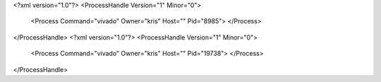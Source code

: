 <?xml version="1.0"?>
<ProcessHandle Version="1" Minor="0">
    <Process Command="vivado" Owner="kris" Host="" Pid="8985">
    </Process>
</ProcessHandle>
<?xml version="1.0"?>
<ProcessHandle Version="1" Minor="0">
    <Process Command="vivado" Owner="kris" Host="" Pid="19738">
    </Process>
</ProcessHandle>
